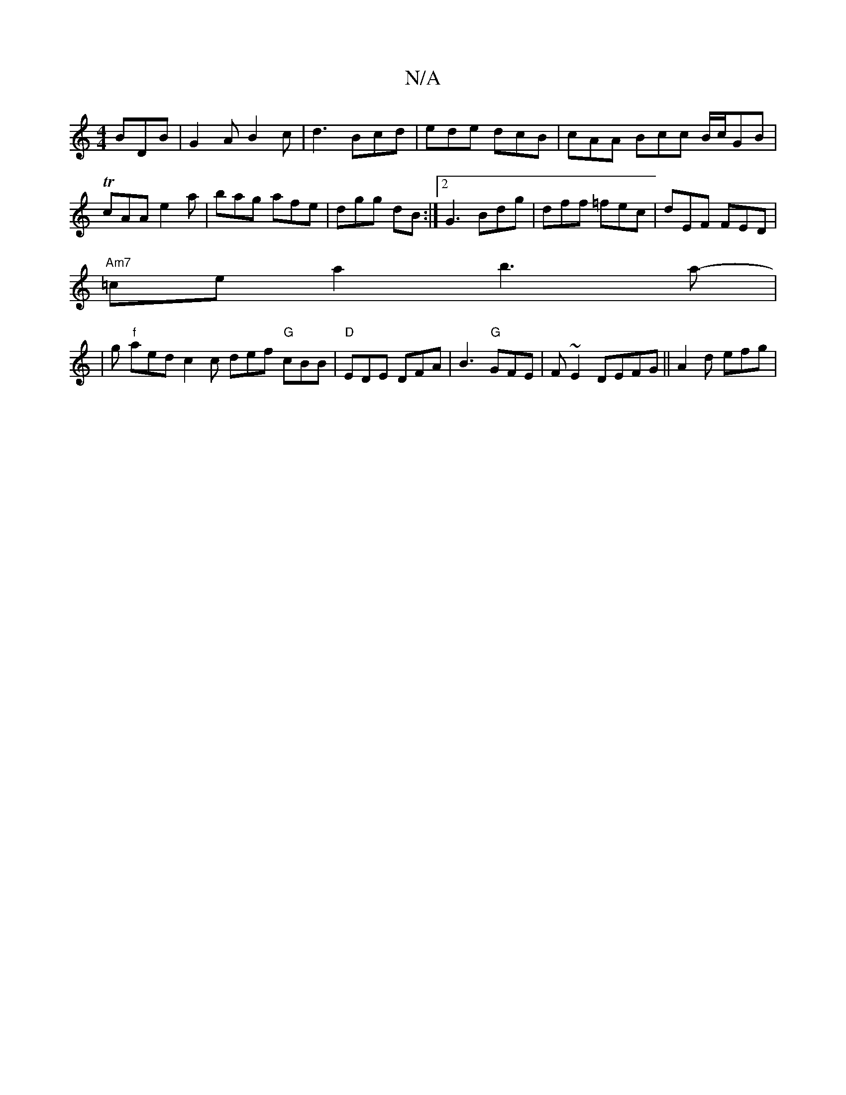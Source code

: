 X:1
T:N/A
M:4/4
R:N/A
K:Cmajor
BDB|G2 A B2c | d3 Bcd | ede dcB | cAA Bcc B/c/GB|TcAA e2a|bag afe | dgg dB :|2 G3 Bdg | dff =fec | dEF FED |
"Am7"=ce a2 b3a-|
|g"f" aed c2 c def "G"cBB|"D" EDE DFA | B3 "G"GFE | F~E2 DEFG|| A2d efg |